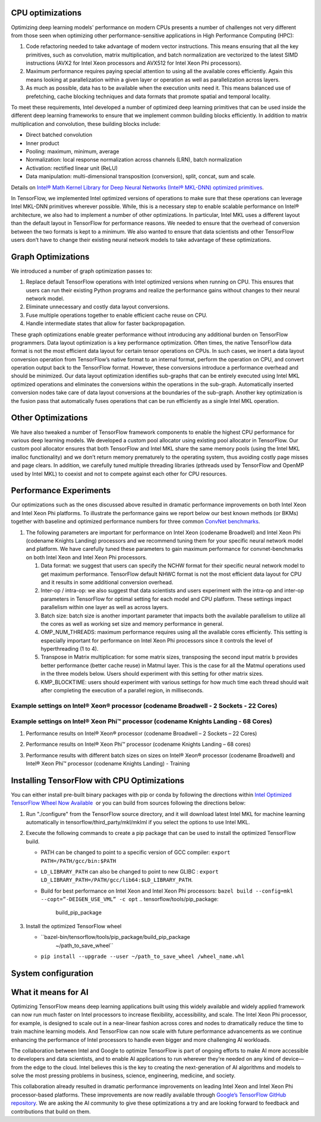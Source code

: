 
.. tensorflow-opts-ia.rst:


CPU optimizations
=================

Optimizing deep learning models' performance on modern CPUs presents a
number of challenges not very different from those seen when optimizing
other performance-sensitive applications in High Performance Computing
(HPC):

#. Code refactoring needed to take advantage of modern vector
   instructions. This means ensuring that all the key primitives, such
   as convolution, matrix multiplication, and batch normalization are
   vectorized to the latest SIMD instructions (AVX2 for Intel Xeon
   processors and AVX512 for Intel Xeon Phi processors).
#. Maximum performance requires paying special attention to using all
   the available cores efficiently. Again this means looking at
   parallelization within a given layer or operation as well as
   parallelization across layers.
#. As much as possible, data has to be available when the execution
   units need it. This means balanced use of prefetching, cache blocking
   techniques and data formats that promote spatial and temporal
   locality.

To meet these requirements, Intel developed a number of optimized deep
learning primitives that can be used inside the different deep learning
frameworks to ensure that we implement common building blocks
efficiently. In addition to matrix multiplication and convolution, these
building blocks include:

-  Direct batched convolution
-  Inner product
-  Pooling: maximum, minimum, average
-  Normalization: local response normalization across channels (LRN),
   batch normalization
-  Activation: rectified linear unit (ReLU)
-  Data manipulation: multi-dimensional transposition (conversion),
   split, concat, sum and scale.

Details on \ `Intel® Math Kernel Library for Deep Neural Networks
(Intel® MKL-DNN) optimized primitives </node/699348>`__.

In TensorFlow, we implemented Intel optimized versions of operations to
make sure that these operations can leverage Intel MKL-DNN primitives
wherever possible. While, this is a necessary step to enable scalable
performance on Intel® architecture, we also had to implement a number of
other optimizations. In particular, Intel MKL uses a different layout
than the default layout in TensorFlow for performance reasons. We needed
to ensure that the overhead of conversion between the two formats is
kept to a minimum. We also wanted to ensure that data scientists and
other TensorFlow users don’t have to change their existing neural
network models to take advantage of these optimizations.

|image0|

.. section-1:


Graph Optimizations
===================

We introduced a number of graph optimization passes to:

#. Replace default TensorFlow operations with Intel optimized versions
   when running on CPU. This ensures that users can run their existing
   Python programs and realize the performance gains without changes to
   their neural network model.
#. Eliminate unnecessary and costly data layout conversions.
#. Fuse multiple operations together to enable efficient cache reuse on
   CPU.
#. Handle intermediate states that allow for faster backpropagation.

These graph optimizations enable greater performance without introducing
any additional burden on TensorFlow programmers. Data layout
optimization is a key performance optimization. Often times, the native
TensorFlow data format is not the most efficient data layout for certain
tensor operations on CPUs. In such cases, we insert a data layout
conversion operation from TensorFlow’s native format to an internal
format, perform the operation on CPU, and convert operation output back
to the TensorFlow format. However, these conversions introduce a
performance overhead and should be minimized. Our data layout
optimization identifies sub-graphs that can be entirely executed using
Intel MKL optimized operations and eliminates the conversions within the
operations in the sub-graph. Automatically inserted conversion nodes
take care of data layout conversions at the boundaries of the sub-graph.
Another key optimization is the fusion pass that automatically fuses
operations that can be run efficiently as a single Intel MKL operation.

.. section-2:


Other Optimizations
===================

We have also tweaked a number of TensorFlow framework components to
enable the highest CPU performance for various deep learning models. We
developed a custom pool allocator using existing pool allocator in
TensorFlow. Our custom pool allocator ensures that both TensorFlow and
Intel MKL share the same memory pools (using the Intel MKL imalloc
functionality) and we don’t return memory prematurely to the operating
system, thus avoiding costly page misses and page clears. In addition,
we carefully tuned multiple threading libraries (pthreads used by
TensorFlow and OpenMP used by Intel MKL) to coexist and not to compete
against each other for CPU resources.

.. section-3:

 
Performance Experiments
=======================

Our optimizations such as the ones discussed above resulted in dramatic
performance improvements on both Intel Xeon and Intel Xeon Phi
platforms. To illustrate the performance gains we report below our best
known methods (or BKMs) together with baseline and optimized performance
numbers for three common `ConvNet
benchmarks <https://github.com/soumith/convnet-benchmarks>`__.

#. The following parameters are important for performance on Intel Xeon
   (codename Broadwell) and Intel Xeon Phi (codename Knights Landing)
   processors and we recommend tuning them for your specific neural
   network model and platform. We have carefully tuned these parameters
   to gain maximum performance for convnet-benchmarks on both Intel Xeon
   and Intel Xeon Phi processors.

   #. Data format: we suggest that users can specify the NCHW format for
      their specific neural network model to get maximum performance.
      TensorFlow default NHWC format is not the most efficient data
      layout for CPU and it results in some additional conversion
      overhead.
   #. Inter-op / intra-op: we also suggest that data scientists and
      users experiment with the intra-op and inter-op parameters in
      TensorFlow for optimal setting for each model and CPU platform.
      These settings impact parallelism within one layer as well as
      across layers.
   #. Batch size: batch size is another important parameter that impacts
      both the available parallelism to utilize all the cores as well as
      working set size and memory performance in general.
   #. OMP_NUM_THREADS: maximum performance requires using all the
      available cores efficiently. This setting is especially important
      for performance on Intel Xeon Phi processors since it controls the
      level of hyperthreading (1 to 4).
   #. Transpose in Matrix multiplication: for some matrix sizes,
      transposing the second input matrix b provides better performance
      (better cache reuse) in Matmul layer. This is the case for all the
      Matmul operations used in the three models below. Users should
      experiment with this setting for other matrix sizes.
   #. KMP_BLOCKTIME: users should experiment with various settings for
      how much time each thread should wait after completing the
      execution of a parallel region, in milliseconds.

Example settings on Intel® Xeon® processor (codename Broadwell - 2 Sockets - 22 Cores)
--------------------------------------------------------------------------------------

|image1|

Example settings on Intel® Xeon Phi™ processor (codename Knights Landing - 68 Cores)
------------------------------------------------------------------------------------

|image2|

#. Performance results on Intel® Xeon® processor (codename Broadwell – 2
   Sockets – 22 Cores)

   |image3|

#. Performance results on Intel® Xeon Phi™ processor (codename Knights
   Landing – 68 cores)

   |image4|

#. Performance results with different batch sizes on sizes on Intel®
   Xeon® processor (codename Broadwell) and Intel® Xeon Phi™ processor
   (codename Knights Landing) - Training

   |image5|

   |image6|

   |image7|

.. section-4:

 
Installing TensorFlow with CPU Optimizations
============================================

You can either install pre-built binary packages with pip or conda by
following the directions within `Intel Optimized TensorFlow Wheel Now
Available`_  or you can build from sources following the directions below:

#. Run "./configure" from the TensorFlow source directory, and it will
   download latest Intel MKL for machine learning automatically in
   tensorflow/third_party/mkl/mklml if you select the options to use
   Intel MKL.
#. Execute the following commands to create a pip package that can be
   used to install the optimized TensorFlow build.

   -  PATH can be changed to point to a specific version of GCC
      compiler:
      ``export PATH=/PATH/gcc/bin:$PATH``
   -  ``LD_LIBRARY_PATH`` can also be changed to point to new GLIBC :
      ``export LD_LIBRARY_PATH=/PATH/gcc/lib64:$LD_LIBRARY_PATH``.
   -  Build for best performance on Intel Xeon and Intel Xeon Phi
      processors:
      ``bazel build --config=mkl --copt=”-DEIGEN_USE_VML” -c opt``
      .. tensorflow/tools/pip_package:
         build_pip_package

#. Install the optimized TensorFlow wheel

   - ``bazel-bin/tensorflow/tools/pip_package/build_pip_package
      ~/path_to_save_wheel``
   - ``pip install --upgrade --user ~/path_to_save_wheel /wheel_name.whl``

.. section-5:

 

System configuration
====================

|image8|

.. section-6:

 

What it means for AI
====================

Optimizing TensorFlow means deep learning applications built using this
widely available and widely applied framework can now run much faster on
Intel processors to increase flexibility, accessibility, and scale. The
Intel Xeon Phi processor, for example, is designed to scale out in a
near-linear fashion across cores and nodes to dramatically reduce the
time to train machine learning models. And TensorFlow can now scale with
future performance advancements as we continue enhancing the performance
of Intel processors to handle even bigger and more challenging AI
workloads.

The collaboration between Intel and Google to optimize TensorFlow is
part of ongoing efforts to make AI more accessible to developers and
data scientists, and to enable AI applications to run wherever they’re
needed on any kind of device—from the edge to the cloud. Intel believes
this is the key to creating the next-generation of AI algorithms and
models to solve the most pressing problems in business, science,
engineering, medicine, and society.

This collaboration already resulted in dramatic performance improvements
on leading Intel Xeon and Intel Xeon Phi processor-based platforms.
These improvements are now readily available through 
`Google’s TensorFlow GitHub repository`_. We are asking the AI community 
to give these optimizations a try and are looking forward to feedback and 
contributions that build on them.




.. |image0| image:: https://software.intel.com/sites/default/files/managed/55/5d/tensorflow-optimizations-img-01.png
.. |image1| image:: https://software.intel.com/sites/default/files/managed/55/5d/tensorflow-optimizations-img-02.png
.. |image2| image:: https://software.intel.com/sites/default/files/managed/55/5d/tensorflow-optimizations-img-03.png
.. |image3| image:: https://software.intel.com/sites/default/files/managed/55/5d/tensorflow-optimizations-img-04.png
.. |image4| image:: https://software.intel.com/sites/default/files/managed/55/5d/tensorflow-optimizations-img-05.png
.. |image5| image:: https://software.intel.com/sites/default/files/managed/55/5d/tensorflow-optimizations-img-06.png
.. |image6| image:: https://software.intel.com/sites/default/files/managed/55/5d/tensorflow-optimizations-img-07.png
.. |image7| image:: https://software.intel.com/sites/default/files/managed/55/5d/tensorflow-optimizations-img-08.png
.. |image8| image:: https://software.intel.com/sites/default/files/managed/55/5d/tensorflow-optimizations-img-09.png





.. _Google’s TensorFlow GitHub repository: https://github.com/tensorflow
.. _Intel Optimized TensorFlow Wheel Now Available: https://software.intel.com/en-us/articles/intel-optimized-tensorflow-wheel-now-available





